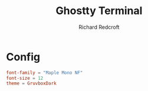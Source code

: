 #+TITLE: Ghostty Terminal
#+AUTHOR: Richard Redcroft
#+EMAIL: Richard@Redcroft.tech
#+OPTIONS: toc:nil num:nil
#+PROPERTY: Header-args :tangle ~/.config/ghostty/config :tangle-mode (identity #o444) :mkdirp yes
#+auto_tangle: t

* Config

#+begin_src conf
  font-family = "Maple Mono NF"
  font-size = 12
  theme = GruvboxDark
#+end_src
